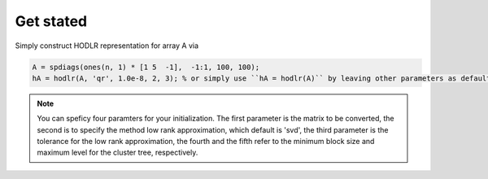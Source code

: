 Get stated
======================================

Simply construct HODLR representation for array A via 

.. code:: matlab

   A = spdiags(ones(n, 1) * [1 5  -1],  -1:1, 100, 100);
   hA = hodlr(A, 'qr', 1.0e-8, 2, 3); % or simply use ``hA = hodlr(A)`` by leaving other parameters as default

.. admonition:: Note

    You can speficy four paramters for your initialization.  The first parameter is the matrix to be converted, the second is to specify the method low rank approximation, which default is 'svd', the third parameter is the tolerance for the low rank approximation, the fourth and the fifth refer to the minimum block size and maximum level for the cluster tree, respectively.

